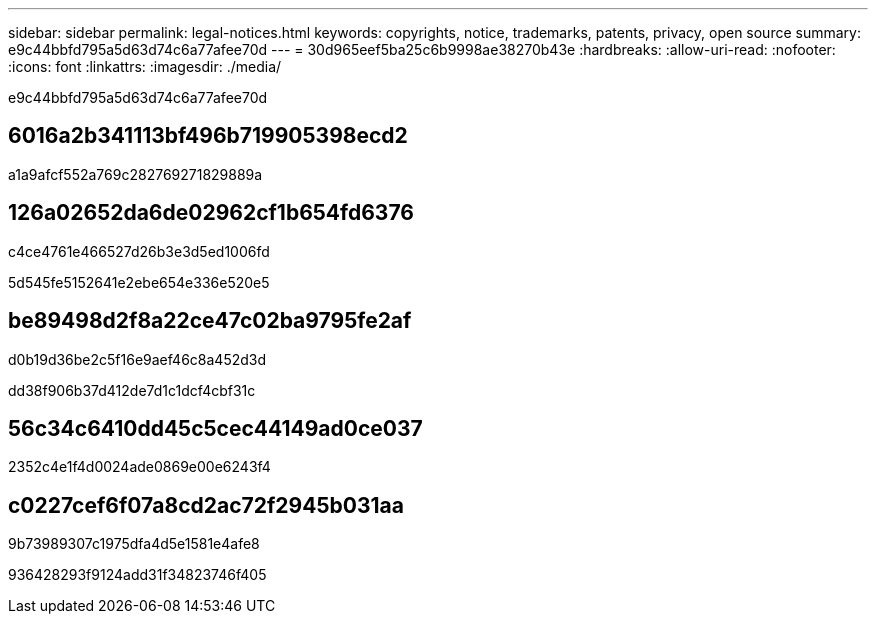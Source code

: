 ---
sidebar: sidebar 
permalink: legal-notices.html 
keywords: copyrights, notice, trademarks, patents, privacy, open source 
summary: e9c44bbfd795a5d63d74c6a77afee70d 
---
= 30d965eef5ba25c6b9998ae38270b43e
:hardbreaks:
:allow-uri-read: 
:nofooter: 
:icons: font
:linkattrs: 
:imagesdir: ./media/


[role="lead"]
e9c44bbfd795a5d63d74c6a77afee70d



== 6016a2b341113bf496b719905398ecd2

a1a9afcf552a769c282769271829889a



== 126a02652da6de02962cf1b654fd6376

c4ce4761e466527d26b3e3d5ed1006fd

5d545fe5152641e2ebe654e336e520e5



== be89498d2f8a22ce47c02ba9795fe2af

d0b19d36be2c5f16e9aef46c8a452d3d

dd38f906b37d412de7d1c1dcf4cbf31c



== 56c34c6410dd45c5cec44149ad0ce037

2352c4e1f4d0024ade0869e00e6243f4



== c0227cef6f07a8cd2ac72f2945b031aa

9b73989307c1975dfa4d5e1581e4afe8

936428293f9124add31f34823746f405

